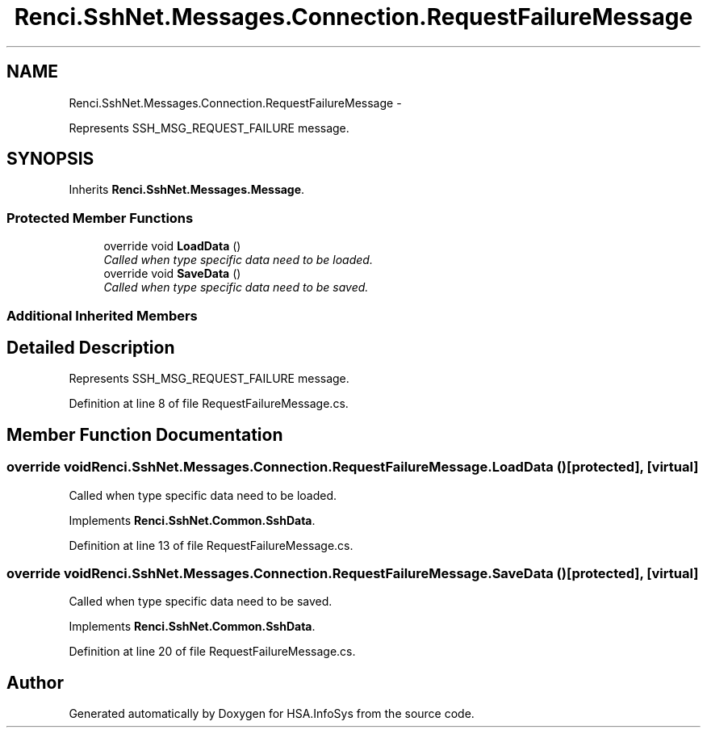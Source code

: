 .TH "Renci.SshNet.Messages.Connection.RequestFailureMessage" 3 "Fri Jul 5 2013" "Version 1.0" "HSA.InfoSys" \" -*- nroff -*-
.ad l
.nh
.SH NAME
Renci.SshNet.Messages.Connection.RequestFailureMessage \- 
.PP
Represents SSH_MSG_REQUEST_FAILURE message\&.  

.SH SYNOPSIS
.br
.PP
.PP
Inherits \fBRenci\&.SshNet\&.Messages\&.Message\fP\&.
.SS "Protected Member Functions"

.in +1c
.ti -1c
.RI "override void \fBLoadData\fP ()"
.br
.RI "\fICalled when type specific data need to be loaded\&. \fP"
.ti -1c
.RI "override void \fBSaveData\fP ()"
.br
.RI "\fICalled when type specific data need to be saved\&. \fP"
.in -1c
.SS "Additional Inherited Members"
.SH "Detailed Description"
.PP 
Represents SSH_MSG_REQUEST_FAILURE message\&. 


.PP
Definition at line 8 of file RequestFailureMessage\&.cs\&.
.SH "Member Function Documentation"
.PP 
.SS "override void Renci\&.SshNet\&.Messages\&.Connection\&.RequestFailureMessage\&.LoadData ()\fC [protected]\fP, \fC [virtual]\fP"

.PP
Called when type specific data need to be loaded\&. 
.PP
Implements \fBRenci\&.SshNet\&.Common\&.SshData\fP\&.
.PP
Definition at line 13 of file RequestFailureMessage\&.cs\&.
.SS "override void Renci\&.SshNet\&.Messages\&.Connection\&.RequestFailureMessage\&.SaveData ()\fC [protected]\fP, \fC [virtual]\fP"

.PP
Called when type specific data need to be saved\&. 
.PP
Implements \fBRenci\&.SshNet\&.Common\&.SshData\fP\&.
.PP
Definition at line 20 of file RequestFailureMessage\&.cs\&.

.SH "Author"
.PP 
Generated automatically by Doxygen for HSA\&.InfoSys from the source code\&.
